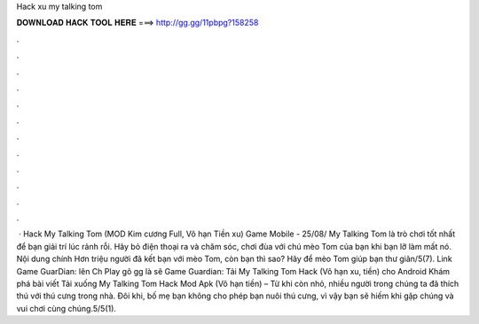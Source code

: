 Hack xu my talking tom

𝐃𝐎𝐖𝐍𝐋𝐎𝐀𝐃 𝐇𝐀𝐂𝐊 𝐓𝐎𝐎𝐋 𝐇𝐄𝐑𝐄 ===> http://gg.gg/11pbpg?158258

.

.

.

.

.

.

.

.

.

.

.

.

 · Hack My Talking Tom (MOD Kim cương Full, Vô hạn Tiền xu) Game Mobile - 25/08/ My Talking Tom là trò chơi tốt nhất để bạn giải trí lúc rảnh rỗi. Hãy bỏ điện thoại ra và chăm sóc, chơi đùa với chú mèo Tom của bạn khi bạn lỡ làm mất nó. Nội dung chính Hơn triệu người đã kết bạn với mèo Tom, còn bạn thì sao? Hãy để mèo Tom giúp bạn thư giãn/5(7). Link Game GuarDian:  lên Ch Play gõ gg là sẽ  Game Guardian: Tải My Talking Tom Hack (Vô hạn xu, tiền) cho Android Khám phá bài viết Tải xuống My Talking Tom Hack Mod Apk (Vô hạn tiền) – Từ khi còn nhỏ, nhiều người trong chúng ta đã thích thú với thú cưng trong nhà. Đôi khi, bố mẹ bạn không cho phép bạn nuôi thú cưng, vì vậy bạn sẽ hiếm khi gặp chúng và vui chơi cùng chúng.5/5(1).